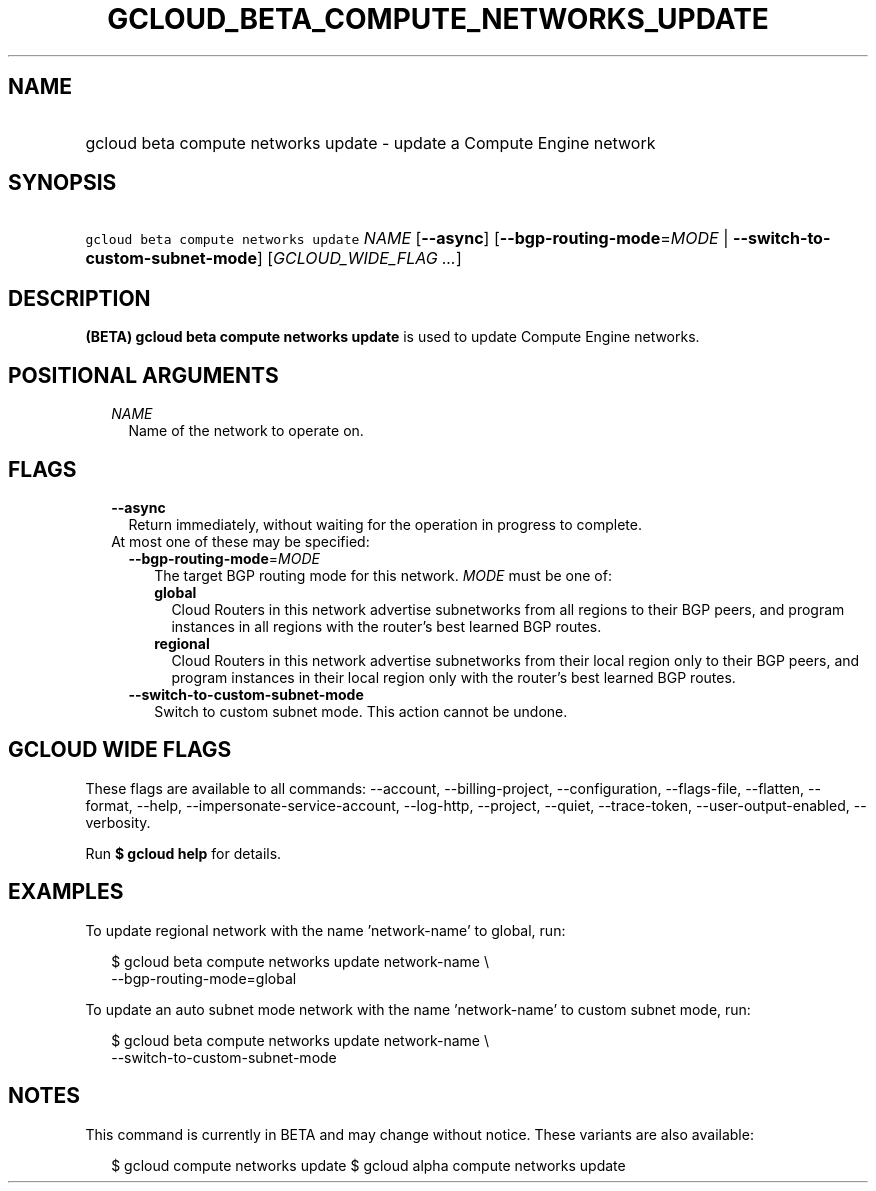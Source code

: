 
.TH "GCLOUD_BETA_COMPUTE_NETWORKS_UPDATE" 1



.SH "NAME"
.HP
gcloud beta compute networks update \- update a Compute Engine network



.SH "SYNOPSIS"
.HP
\f5gcloud beta compute networks update\fR \fINAME\fR [\fB\-\-async\fR] [\fB\-\-bgp\-routing\-mode\fR=\fIMODE\fR\ |\ \fB\-\-switch\-to\-custom\-subnet\-mode\fR] [\fIGCLOUD_WIDE_FLAG\ ...\fR]



.SH "DESCRIPTION"

\fB(BETA)\fR \fBgcloud beta compute networks update\fR is used to update Compute
Engine networks.



.SH "POSITIONAL ARGUMENTS"

.RS 2m
.TP 2m
\fINAME\fR
Name of the network to operate on.


.RE
.sp

.SH "FLAGS"

.RS 2m
.TP 2m
\fB\-\-async\fR
Return immediately, without waiting for the operation in progress to complete.

.TP 2m

At most one of these may be specified:

.RS 2m
.TP 2m
\fB\-\-bgp\-routing\-mode\fR=\fIMODE\fR
The target BGP routing mode for this network. \fIMODE\fR must be one of:

.RS 2m
.TP 2m
\fBglobal\fR
Cloud Routers in this network advertise subnetworks from all regions to their
BGP peers, and program instances in all regions with the router's best learned
BGP routes.
.TP 2m
\fBregional\fR
Cloud Routers in this network advertise subnetworks from their local region only
to their BGP peers, and program instances in their local region only with the
router's best learned BGP routes.
.RE
.sp


.TP 2m
\fB\-\-switch\-to\-custom\-subnet\-mode\fR
Switch to custom subnet mode. This action cannot be undone.


.RE
.RE
.sp

.SH "GCLOUD WIDE FLAGS"

These flags are available to all commands: \-\-account, \-\-billing\-project,
\-\-configuration, \-\-flags\-file, \-\-flatten, \-\-format, \-\-help,
\-\-impersonate\-service\-account, \-\-log\-http, \-\-project, \-\-quiet,
\-\-trace\-token, \-\-user\-output\-enabled, \-\-verbosity.

Run \fB$ gcloud help\fR for details.



.SH "EXAMPLES"

To update regional network with the name 'network\-name' to global, run:

.RS 2m
$ gcloud beta compute networks update network\-name \e
  \-\-bgp\-routing\-mode=global
.RE

To update an auto subnet mode network with the name 'network\-name' to custom
subnet mode, run:

.RS 2m
$ gcloud beta compute networks update network\-name \e
  \-\-switch\-to\-custom\-subnet\-mode
.RE



.SH "NOTES"

This command is currently in BETA and may change without notice. These variants
are also available:

.RS 2m
$ gcloud compute networks update
$ gcloud alpha compute networks update
.RE

